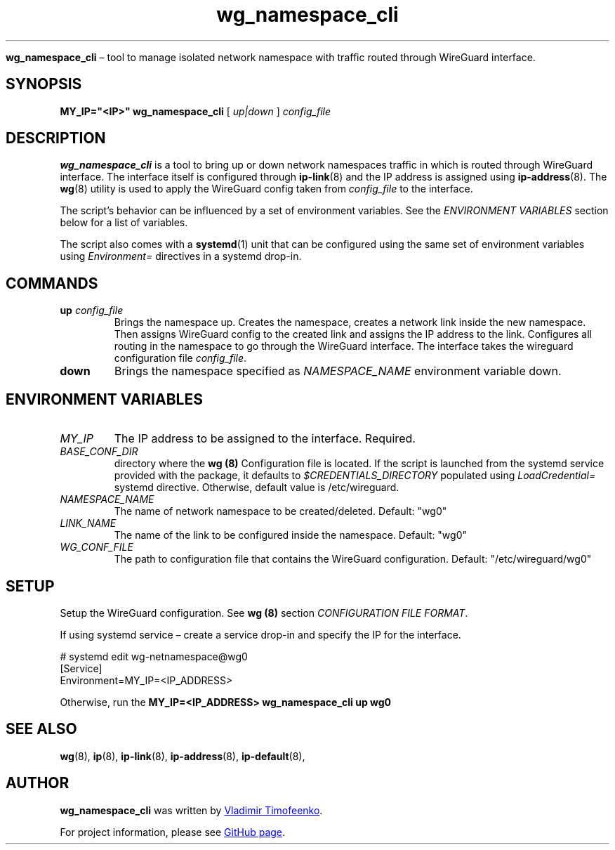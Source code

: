 ." Process this file with
." groff -man -Tascii
."
.TH "wg_namespace_cli" "1" "Sep 2021" "" ""

.Sh NAME
.B wg_namespace_cli
\(en tool to manage isolated network namespace with traffic routed through WireGuard interface.

.SH SYNOPSIS
.B MY_IP="<IP>" wg_namespace_cli
[
.I up|down
]
.I config_file

.SH DESCRIPTION
.B wg_namespace_cli
is a tool to bring up or down network namespaces traffic in which is routed
through WireGuard interface. The interface itself is configured through
.BR ip-link (8)
and the IP address is assigned using
.BR ip-address (8).
The
.BR wg (8)
utility is used to apply the WireGuard config taken from
.I config_file
to the interface.

The script's behavior can be influenced by a set of environment variables.
See the
.I ENVIRONMENT VARIABLES
section below for a list of variables.

The script also comes with a
.BR systemd (1)
unit that can be configured using the same set of environment variables
using
.I Environment=
directives in a systemd drop-in.

.SH COMMANDS
.TP
\fBup\fP \fIconfig_file\fP
Brings the namespace up. Creates the namespace, creates a network
link inside the new namespace. Then assigns WireGuard config to the created
link and assigns the IP address to the link. Configures all routing in the
namespace to go through the WireGuard interface. The interface takes the
wireguard configuration file \fIconfig_file\fP.

.TP
\fBdown\fP
Brings the namespace specified as \fINAMESPACE_NAME\fP environment variable down.

.SH ENVIRONMENT VARIABLES
.TP
.I MY_IP
The IP address to be assigned to the interface. Required.
.TP
.I BASE_CONF_DIR
directory where the
.B wg (8)
Configuration file is located. If the script is launched from the systemd
service provided with the package, it defaults to
\fI$CREDENTIALS_DIRECTORY\fP populated using \fILoadCredential=\fP
systemd directive. Otherwise, default value is /etc/wireguard.
.TP
.I NAMESPACE_NAME
The name of network namespace to be created/deleted. Default: "wg0"
.TP
.I LINK_NAME
The name of the link to be configured inside the namespace. Default: "wg0"
.TP
.I WG_CONF_FILE
The path to configuration file that contains the WireGuard configuration.
Default: "/etc/wireguard/wg0"


.SH SETUP

Setup the WireGuard configuration. See \fBwg (8)\fP section
\fICONFIGURATION FILE FORMAT\fP.

If using systemd service \(en create a service drop-in and specify the IP
for the interface.

    # systemd edit wg-netnamespace@wg0
.br
    [Service]
.br
    Environment=MY_IP=<IP_ADDRESS>

Otherwise, run the \fBMY_IP=<IP_ADDRESS> wg_namespace_cli up wg0\fP

.SH SEE ALSO
.BR wg (8),
.BR ip (8),
.BR ip-link (8),
.BR ip-address (8),
.BR ip-default (8),

.SH AUTHOR
.B wg_namespace_cli
was written by
.MT vladimir@vtimofeenko.com
Vladimir Timofeenko
.ME .

For project information, please see
.UR https://github.com/VTimofeenko/wireguard-namespace-service
GitHub page
.UE .
